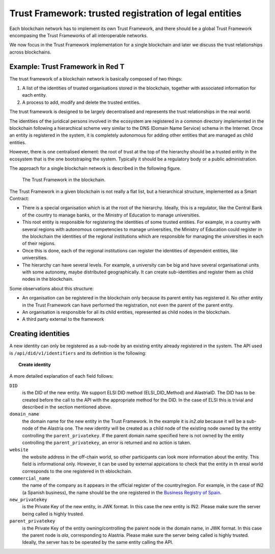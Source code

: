 #######################################################
Trust Framework: trusted registration of legal entities
#######################################################

Each blockchain network has to implement its own Trust Framework, and there should be a global Trust Framework encompasing the Trust Frameworks of all interoperable networks.

We now focus in the Trust Framework implementation for a single blockchain and later we discuss the trust relationships across blockchains.

.. uml::

    Alice -> Bob: Hi!
    Alice <- Bob: How are you?

*********************************
Example: Trust Framework in Red T
*********************************

The trust framework of a blockchain network is basically composed of two things:

1. A list of the identities of trusted organisations stored in the blockchain, together with associated information for each entity.
2. A process to add, modify and delete the trusted entities.

The trust framework is designed to be largely decentralised and represents the trust relationships in the real world.

The identities of the juridical persons involved in the ecosystem are registered in a common directory implemented in the blockchain following a hierarchical scheme very similar to the DNS (Domain Name Service) schema in the Internet. Once an entity is registered in the system, it is completely autonomous for adding other entities that are managed as child entities.

However, there is one centralised element: the root of trust at the top of the hierarchy should be a trusted entity in the ecosystem that is the one bootstraping the system. Typically it should be a regulatory body or a public administration.

The approach for a single blockchain network is described in the following figure.

.. figure:: images/SafeIsland_TrustFramework.png
   :width: 80 %
   :alt: The Trust Framework in the blockchain

   The Trust Framework in the blockchain.


The Trust Framework in a given blockchain is not really a flat list, but a hierarchical structure, implemented as a Smart Contract:

* There is a special organisation which is at the root of the hierarchy. Ideally, this is a regulator, like the Central Bank of the country to manage banks, or the Ministry of Education to manage universities.
* This root entity is responsible for registering the identities of some trusted entities. For example, in a country with several regions with autonomous competencies to manage universities, the Ministry of Education could register in the blockchain the identities of the regional institutions which are responsible for managing the universities in each of their regions.
* Once this is done, each of the regional institutions can register the identities of dependent entities, like universities.
* The hierarchy can have several levels. For example, a university can be big and have several organisational units with some autonomy, maybe distributed geographically. It can create sub-identities and register them as child nodes in the blockchain.

Some observations about this structure:

* An organisation can be registered in the blockchain only because its parent entity has registered it. No other entity in the Trust Framework can have performed the registration, not even the parent of the parent entity.
* An organisation is responsible for all its child entities, represented as child nodes in the blockchain.
* A third party external to the framework 



*******************
Creating identities
*******************

A new identity can only be registered as a sub-node by an existing entity already registered in the system. The API used is ``/api/did/v1/identifiers`` and its definition is the following:

.. topic:: Create identity

    .. http:post:: /api/did/v1/identifiers
        :noindex:

        Create an Identity anchored in the blockchain.

        :<json string DID: the DID of the new identity, example: "did:elsi:VATES-B60645900"
        :<json string domain_name: Domain name to assign in the hierarchy, example: "in2.ala"
        :<json string website: Website of the entity, example: "www.in2.es"
        :<json string commercial_name: Commercial name, example: "IN2 Innovating 2gether"
        :<json PrivatekeyJWK new_privatekey: The private key of the new entity
        :<json PrivatekeyJWK parent_privatekey: The Private Key of caller (in this case the owner of "ala")

        An example of the data in the request body:

        .. code-block:: json

            {
                "DID": "did:elsi:VATES-B60645900",
                "domain_name": "in2.ala",
                "website": "www.in2.es",
                "commercial_name": "IN2 Innovating 2gether",
                "new_privatekey": {
                    "kty": "EC",
                    "crv": "secp256k1",
                    "d": "Dqv3jmu8VNMKXWrHkppr5473sLMzWBczRhzdSdpxDfI",
                    "x": "FTiW0a4r7S2SwjL7AlFlN1yJNWF--4_x3XTTxkFbJ9o",
                    "y": "MmpxbQCOZ0L9U6rLLkD_U8LRGwYEHcoN-DPnEdlpt6A"
                },
                "parent_privatekey": {
                    "kty": "EC",
                    "crv": "secp256k1",
                    "d": "Dqv3jmu8VNMKXWrHkppr5473sLMzWBczRhzdSdpxDfI",
                    "x": "NKW_0Fs4iumEegzKoOH0Trwtje1sXsG9Z1949sA8Omo",
                    "y": "g4B3EI0qIdlcXTn-2RpUxgVX-sxNFdqCQDD0aHztVkk"
                }
            }


        :>json DIDDocument didDocument: The DID document associated to the input DID


A more detailed explanation of each field follows:

``DID``
    is the DID of the new entity. We support ELSI DID method (ELSI_DID_Method) and AlastriaID. The DID has to be created before the call to the API with the appropriate method for the DID. In the case of ELSI this is trivial and described in the section mentioned above.

``domain_name``
    the domain name for the new entity in the Trust Framework. In the example it is `in2.ala` because it will be a sub-node of the Alastria one. The new identity will be created as a child node of the existing node owned by the entity controlling the ``parent_privatekey``. If the parent domain name specified here is not owned by the entity controlling the ``parent_privatekey``, an error is returned and no action is taken.

``website``
    the website address in the off-chain world, so other participants can look more information about the entity. This field is informational only. However, it can be used by external appications to check that the entity in th ereal world corresponds to the one registered in th eblockchain.

``commercial_name``
    the name of the company as it appears in the official register of the country/region. For example, in the case of IN2 (a Spanish business), the name should be the one registered in the `Business Registry of Spain <http://www.rmc.es/Home.aspx?lang=en>`_.

``new_privatekey``
    is the Private Key of the new entity, in JWK format. In this case the new entity is IN2. Please make sure the server being called is highly trusted.

``parent_privatekey``
    is the Private Key of the entity owning/controlling the parent node in the domain name, in JWK format. In this case the parent node is `ala`, corresponding to Alastria. Please make sure the server being called is highly trusted. Ideally, the server has to be operated by the same entity calling the API.

